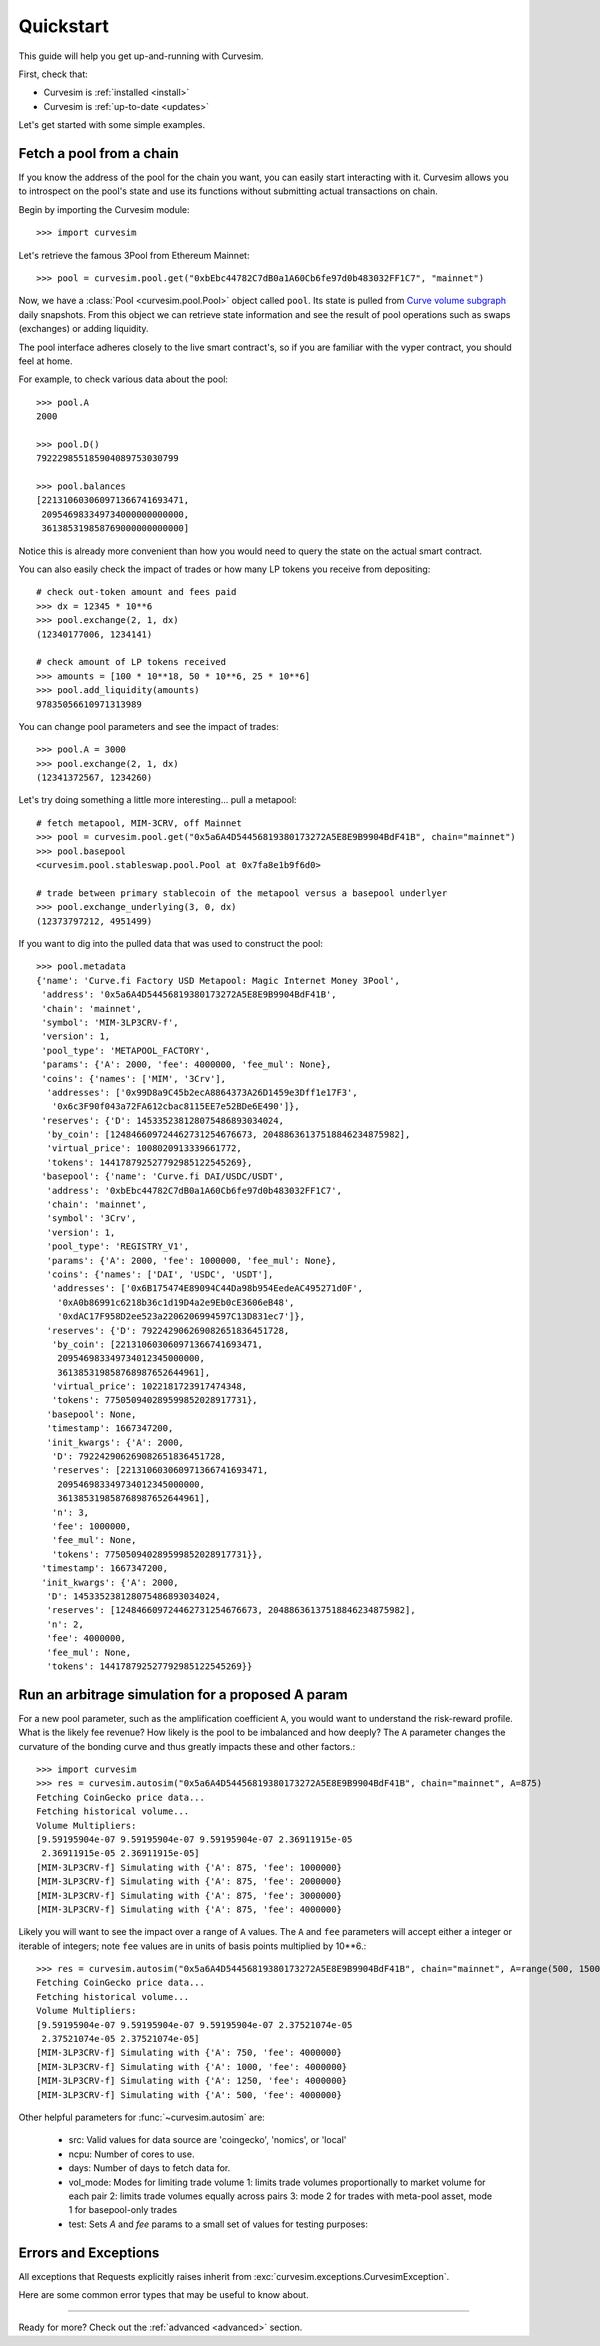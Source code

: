 .. _quickstart:

Quickstart
==========

This guide will help you get up-and-running with Curvesim.

First, check that:

* Curvesim is :ref:`installed <install>`
* Curvesim is :ref:`up-to-date <updates>`


Let's get started with some simple examples.


Fetch a pool from a chain
-------------------------

If you know the address of the pool for the chain you want, you can easily start
interacting with it. Curvesim allows you to introspect on the pool's state and use its
functions without submitting actual transactions on chain.

Begin by importing the Curvesim module::

    >>> import curvesim

Let's retrieve the famous 3Pool from Ethereum Mainnet::

    >>> pool = curvesim.pool.get("0xbEbc44782C7dB0a1A60Cb6fe97d0b483032FF1C7", "mainnet")

Now, we have a :class:`Pool <curvesim.pool.Pool>` object called ``pool``. Its state is
pulled from `Curve volume subgraph <https://github.com/curvefi/volume-subgraphs>`_ daily 
snapshots. From this object we can retrieve state information and see the result of pool 
operations such as swaps (exchanges) or adding liquidity.

The pool interface adheres closely to the live smart contract's, so if you are familiar
with the vyper contract, you should feel at home.

For example, to check various data about the pool::

    >>> pool.A
    2000

    >>> pool.D()
    792229855185904089753030799

    >>> pool.balances
    [221310603060971366741693471,
     209546983349734000000000000,
     361385319858769000000000000]

Notice this is already more convenient than how you would need to query the state on
the actual smart contract.

You can also easily check the impact of trades or how many LP tokens you receive from
depositing::

    # check out-token amount and fees paid
    >>> dx = 12345 * 10**6
    >>> pool.exchange(2, 1, dx)
    (12340177006, 1234141)

    # check amount of LP tokens received
    >>> amounts = [100 * 10**18, 50 * 10**6, 25 * 10**6]
    >>> pool.add_liquidity(amounts)
    97835056610971313989

You can change pool parameters and see the impact of trades::

    >>> pool.A = 3000
    >>> pool.exchange(2, 1, dx)
    (12341372567, 1234260)


Let's try doing something a little more interesting... pull a metapool::

    # fetch metapool, MIM-3CRV, off Mainnet
    >>> pool = curvesim.pool.get("0x5a6A4D54456819380173272A5E8E9B9904BdF41B", chain="mainnet")
    >>> pool.basepool
    <curvesim.pool.stableswap.pool.Pool at 0x7fa8e1b9f6d0>

    # trade between primary stablecoin of the metapool versus a basepool underlyer
    >>> pool.exchange_underlying(3, 0, dx)
    (12373797212, 4951499)


If you want to dig into the pulled data that was used to construct the pool::

    >>> pool.metadata
    {'name': 'Curve.fi Factory USD Metapool: Magic Internet Money 3Pool',
     'address': '0x5a6A4D54456819380173272A5E8E9B9904BdF41B',
     'chain': 'mainnet',
     'symbol': 'MIM-3LP3CRV-f',
     'version': 1,
     'pool_type': 'METAPOOL_FACTORY',
     'params': {'A': 2000, 'fee': 4000000, 'fee_mul': None},
     'coins': {'names': ['MIM', '3Crv'],
      'addresses': ['0x99D8a9C45b2ecA8864373A26D1459e3Dff1e17F3',
       '0x6c3F90f043a72FA612cbac8115EE7e52BDe6E490']},
     'reserves': {'D': 145335238128075486893034024,
      'by_coin': [124846609724462731254676673, 20488636137518846234875982],
      'virtual_price': 1008020913339661772,
      'tokens': 144178792527792985122545269},
     'basepool': {'name': 'Curve.fi DAI/USDC/USDT',
      'address': '0xbEbc44782C7dB0a1A60Cb6fe97d0b483032FF1C7',
      'chain': 'mainnet',
      'symbol': '3Crv',
      'version': 1,
      'pool_type': 'REGISTRY_V1',
      'params': {'A': 2000, 'fee': 1000000, 'fee_mul': None},
      'coins': {'names': ['DAI', 'USDC', 'USDT'],
       'addresses': ['0x6B175474E89094C44Da98b954EedeAC495271d0F',
        '0xA0b86991c6218b36c1d19D4a2e9Eb0cE3606eB48',
        '0xdAC17F958D2ee523a2206206994597C13D831ec7']},
      'reserves': {'D': 792242906269082651836451728,
       'by_coin': [221310603060971366741693471,
        209546983349734012345000000,
        361385319858768987652644961],
       'virtual_price': 1022181723917474348,
       'tokens': 775050940289599852028917731},
      'basepool': None,
      'timestamp': 1667347200,
      'init_kwargs': {'A': 2000,
       'D': 792242906269082651836451728,
       'reserves': [221310603060971366741693471,
        209546983349734012345000000,
        361385319858768987652644961],
       'n': 3,
       'fee': 1000000,
       'fee_mul': None,
       'tokens': 775050940289599852028917731}},
     'timestamp': 1667347200,
     'init_kwargs': {'A': 2000,
      'D': 145335238128075486893034024,
      'reserves': [124846609724462731254676673, 20488636137518846234875982],
      'n': 2,
      'fee': 4000000,
      'fee_mul': None,
      'tokens': 144178792527792985122545269}}




Run an arbitrage simulation for a proposed A param
------------------------------------------------------

For a new pool parameter, such as the amplification coefficient ``A``, you would want
to understand the risk-reward profile.  What is the likely fee revenue?  How likely
is the pool to be imbalanced and how deeply?  The ``A`` parameter changes the curvature
of the bonding curve and thus greatly impacts these and other factors.::

    >>> import curvesim
    >>> res = curvesim.autosim("0x5a6A4D54456819380173272A5E8E9B9904BdF41B", chain="mainnet", A=875)
    Fetching CoinGecko price data...
    Fetching historical volume...
    Volume Multipliers:
    [9.59195904e-07 9.59195904e-07 9.59195904e-07 2.36911915e-05
     2.36911915e-05 2.36911915e-05]
    [MIM-3LP3CRV-f] Simulating with {'A': 875, 'fee': 1000000}
    [MIM-3LP3CRV-f] Simulating with {'A': 875, 'fee': 2000000}
    [MIM-3LP3CRV-f] Simulating with {'A': 875, 'fee': 3000000}
    [MIM-3LP3CRV-f] Simulating with {'A': 875, 'fee': 4000000}

Likely you will want to see the impact over a range of ``A`` values.  The ``A`` and ``fee`` parameters will accept either a integer or iterable of integers; note ``fee`` values are in units of basis points multiplied by 10**6.::
    
    >>> res = curvesim.autosim("0x5a6A4D54456819380173272A5E8E9B9904BdF41B", chain="mainnet", A=range(500, 1500, 250), fee=[4000000])
    Fetching CoinGecko price data...
    Fetching historical volume...
    Volume Multipliers:
    [9.59195904e-07 9.59195904e-07 9.59195904e-07 2.37521074e-05
     2.37521074e-05 2.37521074e-05]
    [MIM-3LP3CRV-f] Simulating with {'A': 750, 'fee': 4000000}
    [MIM-3LP3CRV-f] Simulating with {'A': 1000, 'fee': 4000000}
    [MIM-3LP3CRV-f] Simulating with {'A': 1250, 'fee': 4000000}
    [MIM-3LP3CRV-f] Simulating with {'A': 500, 'fee': 4000000}

Other helpful parameters for :func:`~curvesim.autosim` are:

    - src: Valid values for data source are 'coingecko', 'nomics', or 'local'
    - ncpu: Number of cores to use.
    - days: Number of days to fetch data for.
    - vol_mode: Modes for limiting trade volume
      1: limits trade volumes proportionally to market volume for each pair
      2: limits trade volumes equally across pairs
      3: mode 2 for trades with meta-pool asset, mode 1 for basepool-only trades
    - test: Sets `A` and `fee` params to a small set of values for testing purposes:


Errors and Exceptions
---------------------

All exceptions that Requests explicitly raises inherit from
:exc:`curvesim.exceptions.CurvesimException`.

Here are some common error types that may be useful to know about.

-----------------------

Ready for more? Check out the :ref:`advanced <advanced>` section.

